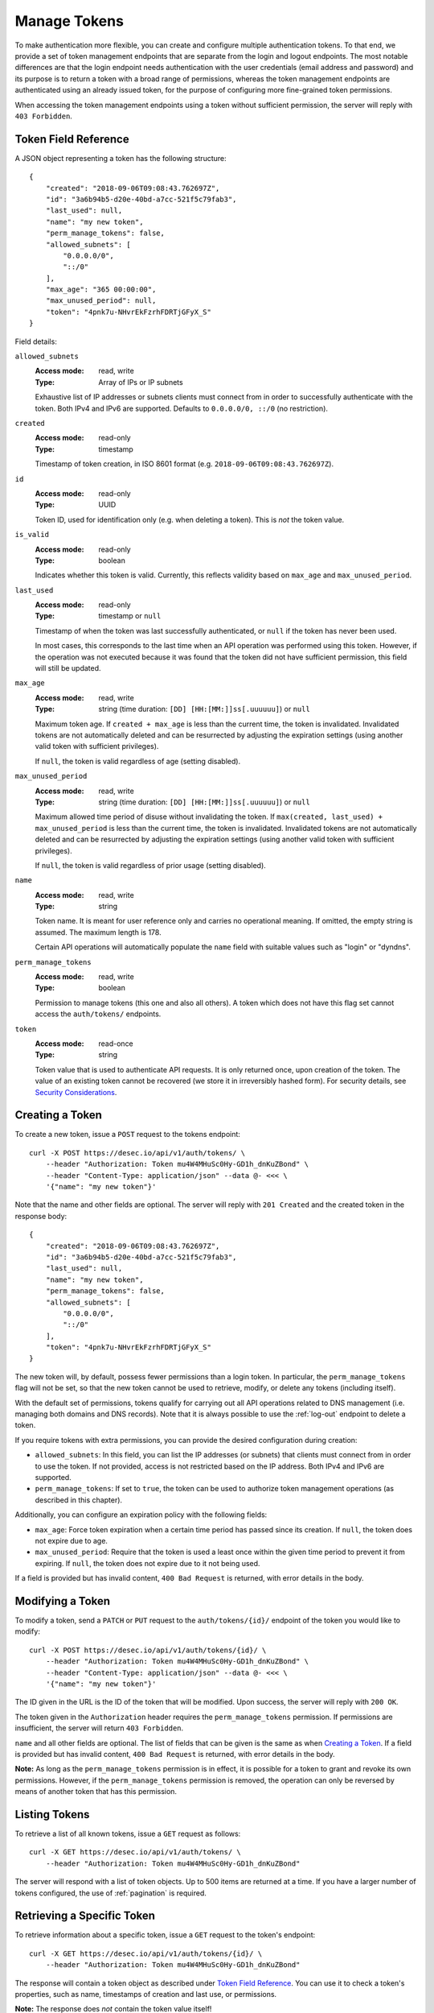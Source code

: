 .. _manage-tokens:

Manage Tokens
~~~~~~~~~~~~~

To make authentication more flexible, you can create and configure multiple
authentication tokens. To that end, we provide a set of token management
endpoints that are separate from the login and logout endpoints. The most
notable differences are that the login endpoint needs authentication with
the user credentials (email address and password) and its purpose is to return
a token with a broad range of permissions, whereas the token management
endpoints are authenticated using an already issued token, for the purpose of
configuring more fine-grained token permissions.

When accessing the token management endpoints using a token without sufficient
permission, the server will reply with ``403 Forbidden``.


.. _`token object`:

Token Field Reference
`````````````````````

A JSON object representing a token has the following structure::

    {
        "created": "2018-09-06T09:08:43.762697Z",
        "id": "3a6b94b5-d20e-40bd-a7cc-521f5c79fab3",
        "last_used": null,
        "name": "my new token",
        "perm_manage_tokens": false,
        "allowed_subnets": [
            "0.0.0.0/0",
            "::/0"
        ],
        "max_age": "365 00:00:00",
        "max_unused_period": null,
        "token": "4pnk7u-NHvrEkFzrhFDRTjGFyX_S"
    }

Field details:

``allowed_subnets``
    :Access mode: read, write
    :Type: Array of IPs or IP subnets

    Exhaustive list of IP addresses or subnets clients must connect from in
    order to successfully authenticate with the token.  Both IPv4 and IPv6 are
    supported.  Defaults to ``0.0.0.0/0, ::/0`` (no restriction).

``created``
    :Access mode: read-only
    :Type: timestamp

    Timestamp of token creation, in ISO 8601 format (e.g.
    ``2018-09-06T09:08:43.762697Z``).

``id``
    :Access mode: read-only
    :Type: UUID

    Token ID, used for identification only (e.g. when deleting a token). This
    is *not* the token value.

``is_valid``
    :Access mode: read-only
    :Type: boolean

    Indicates whether this token is valid.  Currently, this reflects validity
    based on ``max_age`` and ``max_unused_period``.

``last_used``
    :Access mode: read-only
    :Type: timestamp or ``null``

    Timestamp of when the token was last successfully authenticated, or
    ``null`` if the token has never been used.

    In most cases, this corresponds to the last time when an API operation
    was performed using this token.  However, if the operation was not
    executed because it was found that the token did not have sufficient
    permission, this field will still be updated.

``max_age``
    :Access mode: read, write
    :Type: string (time duration: ``[DD] [HH:[MM:]]ss[.uuuuuu]``) or ``null``

    Maximum token age.  If ``created + max_age`` is less than the current time,
    the token is invalidated.  Invalidated tokens are not automatically deleted
    and can be resurrected by adjusting the expiration settings (using another
    valid token with sufficient privileges).

    If ``null``, the token is valid regardless of age (setting disabled).

``max_unused_period``
    :Access mode: read, write
    :Type: string (time duration: ``[DD] [HH:[MM:]]ss[.uuuuuu]``) or ``null``

    Maximum allowed time period of disuse without invalidating the token.  If
    ``max(created, last_used) + max_unused_period`` is less than the current
    time, the token is invalidated.  Invalidated tokens are not automatically
    deleted and can be resurrected by adjusting the expiration settings (using
    another valid token with sufficient privileges).

    If ``null``, the token is valid regardless of prior usage (setting
    disabled).

``name``
    :Access mode: read, write
    :Type: string

    Token name.  It is meant for user reference only and carries no
    operational meaning.  If omitted, the empty string is assumed.
    The maximum length is 178.

    Certain API operations will automatically populate the ``name`` field with
    suitable values such as "login" or "dyndns".

``perm_manage_tokens``
    :Access mode: read, write
    :Type: boolean

    Permission to manage tokens (this one and also all others).  A token which
    does not have this flag set cannot access the ``auth/tokens/`` endpoints.

``token``
    :Access mode: read-once
    :Type: string

    Token value that is used to authenticate API requests.  It is only
    returned once, upon creation of the token.  The value of an existing token
    cannot be recovered (we store it in irreversibly hashed form).  For
    security details, see `Security Considerations`_.


Creating a Token
````````````````

To create a new token, issue a ``POST`` request to the tokens endpoint::

    curl -X POST https://desec.io/api/v1/auth/tokens/ \
        --header "Authorization: Token mu4W4MHuSc0Hy-GD1h_dnKuZBond" \
        --header "Content-Type: application/json" --data @- <<< \
        '{"name": "my new token"}'

Note that the name and other fields are optional.  The server will reply with
``201 Created`` and the created token in the response body::

    {
        "created": "2018-09-06T09:08:43.762697Z",
        "id": "3a6b94b5-d20e-40bd-a7cc-521f5c79fab3",
        "last_used": null,
        "name": "my new token",
        "perm_manage_tokens": false,
        "allowed_subnets": [
            "0.0.0.0/0",
            "::/0"
        ],
        "token": "4pnk7u-NHvrEkFzrhFDRTjGFyX_S"
    }

The new token will, by default, possess fewer permissions than a login token.
In particular, the ``perm_manage_tokens`` flag will not be set, so that the
new token cannot be used to retrieve, modify, or delete any tokens (including
itself).

With the default set of permissions, tokens qualify for carrying out all API
operations related to DNS management (i.e. managing both domains and DNS
records).  Note that it is always possible to use the :ref:`log-out` endpoint
to delete a token.

If you require tokens with extra permissions, you can provide the desired
configuration during creation:

- ``allowed_subnets``:  In this field, you can list the IP addresses (or
  subnets) that clients must connect from in order to use the token.  If not
  provided, access is not restricted based on the IP address.  Both IPv4 and
  IPv6 are supported.

- ``perm_manage_tokens``:  If set to ``true``, the token can be used to
  authorize token management operations (as described in this chapter).

Additionally, you can configure an expiration policy with the following fields:

- ``max_age``:  Force token expiration when a certain time period has passed
  since its creation.  If ``null``, the token does not expire due to age.

- ``max_unused_period``:  Require that the token is used a least once within
  the given time period to prevent it from expiring.  If ``null``, the token
  does not expire due to it not being used.

If a field is provided but has invalid content, ``400 Bad Request`` is
returned, with error details in the body.


Modifying a Token
`````````````````

To modify a token, send a ``PATCH`` or ``PUT`` request to the
``auth/tokens/{id}/`` endpoint of the token you would like to modify::

    curl -X POST https://desec.io/api/v1/auth/tokens/{id}/ \
        --header "Authorization: Token mu4W4MHuSc0Hy-GD1h_dnKuZBond" \
        --header "Content-Type: application/json" --data @- <<< \
        '{"name": "my new token"}'

The ID given in the URL is the ID of the token that will be modified.  Upon
success, the server will reply with ``200 OK``.

The token given in the ``Authorization`` header requires the
``perm_manage_tokens`` permission.  If permissions are insufficient, the
server will return ``403 Forbidden``.

``name`` and all other fields are optional.  The list of fields that can be
given is the same as when `Creating a Token`_.  If a field is provided but has
invalid content, ``400 Bad Request`` is returned, with error details in the
body.

**Note:**  As long as the ``perm_manage_tokens`` permission is in effect, it
is possible for a token to grant and revoke its own permissions.  However, if
the ``perm_manage_tokens`` permission is removed, the operation can only be
reversed by means of another token that has this permission.


Listing Tokens
``````````````

To retrieve a list of all known tokens, issue a ``GET`` request as follows::

    curl -X GET https://desec.io/api/v1/auth/tokens/ \
        --header "Authorization: Token mu4W4MHuSc0Hy-GD1h_dnKuZBond"

The server will respond with a list of token objects.  Up to 500 items are
returned at a time. If you have a larger number of tokens configured, the use
of :ref:`pagination` is required.


Retrieving a Specific Token
```````````````````````````

To retrieve information about a specific token, issue a ``GET`` request to the
token's endpoint::

    curl -X GET https://desec.io/api/v1/auth/tokens/{id}/ \
        --header "Authorization: Token mu4W4MHuSc0Hy-GD1h_dnKuZBond"

The response will contain a token object as described under `Token Field
Reference`_.  You can use it to check a token's properties, such as name,
timestamps of creation and last use, or permissions.

**Note:** The response does *not* contain the token value itself!


.. _delete-tokens:

Deleting a Token
````````````````

To delete an existing token by its ID via the token management endpoints, issue a
``DELETE`` request on the token's endpoint, replacing ``{id}`` with the
token ``id`` value::

    curl -X DELETE https://desec.io/api/v1/auth/tokens/{id}/ \
        --header "Authorization: Token mu4W4MHuSc0Hy-GD1h_dnKuZBond"

The server will reply with ``204 No Content``, even if the token was not found.

If you do not have the token UUID, but you do have the token value itself, you
can use the :ref:`log-out` endpoint to delete it.


Token Scoping: Domain Policies
``````````````````````````````
Tokens by default can be used to authorize arbitrary actions within the user's
account, including some administrative tasks and DNS operations on any domain.
As such, tokens are considered *privileged* when no further configuration is
done.
(This applies to v1 of the API and may change in a later version.)

Tokens can be *restricted* using Token Policies, which narrow down the scope
of influence for a given API token.
Using policies, the token's power can be limited in two ways:

1. the types of DNS operations that can be performed, such as :ref:`dynDNS
   updates <update-api>` or :ref:`general RRset management <manage-rrsets>`.

2. the set of domains on which these actions can be performed.

Policies can be configured on a per-domain basis.
Domains for which no explicit policy is configured are subject to the token's
default policy.
It is required to create such a default policy before any domain-specific
policies can be created.

Tokens with at least one policy are considered *restricted*, with their scope
explicitly limited to DNS record management.
They can perform neither :ref:`retrieve-account-information` nor
:ref:`domain-management` (such as domain creation or deletion).

**Please note:**  Token policies are *independent* of high-level token
permissions that can be assigned when `Creating a Token`_.
In particular, a restricted token that at the same time has the
``perm_manage_tokens`` permission is able to free itself from its
restrictions (see `Token Field Reference`_).


Token Domain Policy Field Reference
-----------------------------------

A JSON object representing a token domain policy has the following structure::

    {
        "domain": "example.com",
        "perm_dyndns": false,
        "perm_rrsets": true
    }

Field details:

``domain``
    :Access mode: read, write
    :Type: string or ``null``

    Domain name to which the policy applies.  ``null`` for the default policy.

``perm_dyndns``
    :Access mode: read, write
    :Type: boolean

    Indicates whether :ref:`dynDNS updates <update-api>` are allowed.
    Defaults to ``false``.

``perm_rrsets``
    :Access mode: read, write
    :Type: boolean

    Indicates whether :ref:`general RRset management <manage-rrsets>` is
    allowed.  Defaults to ``false``.


Token Domain Policy Management
------------------------------
Token Domain Policies are managed using the ``policies/domain/`` endpoint
under the token's URL.
Usage of this endpoint requires that the request's authorization token has the
``perm_manage_tokens`` flag.

Semantics, input validation, and error handling follow the same style as the
rest of the API, so is not documented in detail here.
For example, to retrieve a list of policies for a given token, issue a ``GET``
request as follows::

    curl -X GET https://desec.io/api/v1/auth/tokens/{id}/policies/domain/ \
        --header "Authorization: Token mu4W4MHuSc0Hy-GD1h_dnKuZBond"

The server will respond with a list of token domain policy objects.

To create the default policy, send a request like::

    curl -X POST https://desec.io/api/v1/auth/tokens/{id}/policies/domain/ \
        --header "Authorization: Token mu4W4MHuSc0Hy-GD1h_dnKuZBond" \
        --header "Content-Type: application/json" --data @- <<< \
        '{"domain": null}'

This will create a default policy.  Permission flags that are not given are
assumed to be ``false``.  To enable permissions, they have to be set to
``true`` explicitly.  As an example, let's create a policy that only allows
dynDNS updates for a specific domain::

    curl -X POST https://desec.io/api/v1/auth/tokens/{id}/policies/domain/ \
        --header "Authorization: Token mu4W4MHuSc0Hy-GD1h_dnKuZBond" \
        --header "Content-Type: application/json" --data @- <<< \
        '{"domain": "example.dedyn.io", "perm_dyndns": true}'

You can retrieve (``GET``), update (``PATCH``, ``PUT``), and remove
(``DELETE``) policies by appending their ``domain`` to the endpoint::

    curl -X DELETE https://desec.io/api/v1/auth/tokens/{id}/policies/domain/{domain}/ \
        --header "Authorization: Token mu4W4MHuSc0Hy-GD1h_dnKuZBond"

The default policy can be accessed using the special domain name ``default``
(``/api/v1/auth/tokens/{id}/policies/domain/default/``).

When modifying or deleting policies, the API enforces the default policy's
primacy:
You cannot create domain-specific policies without first creating a default
policy, and you cannot remove a default policy when other policies are still
in place.

During deletion of tokens, users, or domains, policies are cleaned up
automatically.  (It is not necessary to first remove policies manually.)

Security Considerations
```````````````````````

This section is for purely informational. Token length and encoding may change
in the future.

Any token is generated from 168 bits of randomness at the server and stored in
hashed format (PBKDF2-HMAC-SHA256). Guessing the token correctly or reversing
the hash is hence practically impossible.

The token value is represented by 28 characters using a URL-safe variant of
base64 encoding. It comprises only the characters ``A-Z``, ``a-z``, ``0-9``, ``-``,
and ``_``. (Base64 padding is not needed as the string length is a multiple of 4.)

Old versions of the API encoded 20-byte tokens in 40 characters with hexadecimal
representation. Such tokens are not issued anymore, but remain valid until
invalidated by the user.

